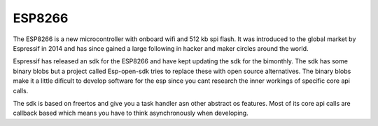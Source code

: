 ESP8266
.......


The ESP8266 is a new microcontroller with onboard wifi and 512 kb spi flash.
It was introduced to the global market by Espressif in 2014 and has since gained a large following in
hacker and maker circles around the world.

Espressif has released an sdk for the ESP8266 and have kept updating the sdk for the bimonthly.
The sdk has some binary blobs but a project called Esp-open-sdk tries to replace these with open source alternatives.
The binary blobs make it a little dificult to develop software for the esp since you cant research the inner workings of specific core api calls.

The sdk is based on freertos and give you a task handler asn other abstract os features.
Most of its core api calls are callback based which means you have to think asynchronously when developing.
